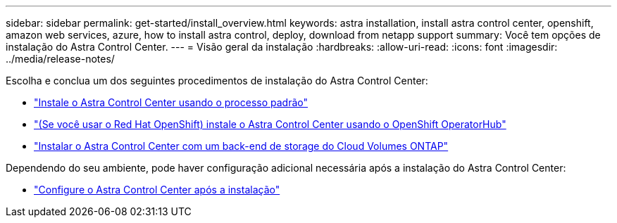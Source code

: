 ---
sidebar: sidebar 
permalink: get-started/install_overview.html 
keywords: astra installation, install astra control center, openshift, amazon web services, azure, how to install astra control, deploy, download from netapp support 
summary: Você tem opções de instalação do Astra Control Center. 
---
= Visão geral da instalação
:hardbreaks:
:allow-uri-read: 
:icons: font
:imagesdir: ../media/release-notes/


[role="lead"]
Escolha e conclua um dos seguintes procedimentos de instalação do Astra Control Center:

* link:../get-started/install_acc.html["Instale o Astra Control Center usando o processo padrão"]
* link:../get-started/acc_operatorhub_install.html["(Se você usar o Red Hat OpenShift) instale o Astra Control Center usando o OpenShift OperatorHub"]
* link:../get-started/install_acc-cvo.html["Instalar o Astra Control Center com um back-end de storage do Cloud Volumes ONTAP"]


Dependendo do seu ambiente, pode haver configuração adicional necessária após a instalação do Astra Control Center:

* link:../get-started/configure-after-install.html["Configure o Astra Control Center após a instalação"]

